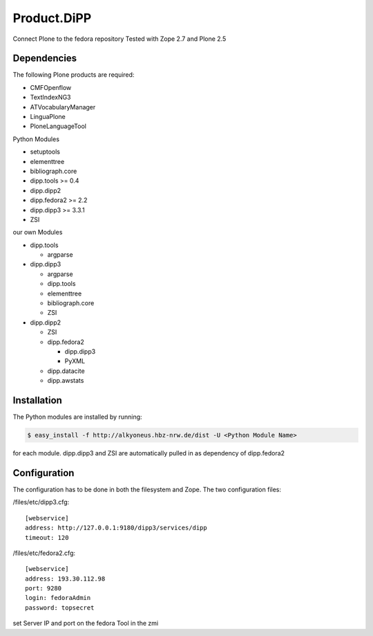 Product.DiPP
============

Connect Plone to the fedora repository
Tested with Zope 2.7 and Plone 2.5
    
Dependencies
------------

The following Plone products are required:

* CMFOpenflow
* TextIndexNG3
* ATVocabularyManager
* LinguaPlone
* PloneLanguageTool
    
Python Modules

* setuptools
* elementtree
* bibliograph.core
* dipp.tools >= 0.4
* dipp.dipp2
* dipp.fedora2 >= 2.2
* dipp.dipp3 >= 3.3.1
* ZSI

our own Modules

* dipp.tools

  * argparse

* dipp.dipp3
   
  * argparse
  * dipp.tools
  * elementtree
  * bibliograph.core
  * ZSI

* dipp.dipp2
    
  * ZSI
  * dipp.fedora2

    * dipp.dipp3
    * PyXML

  * dipp.datacite
  * dipp.awstats

Installation
------------

The Python modules are installed by running:

.. code-block:: bash

    $ easy_install -f http://alkyoneus.hbz-nrw.de/dist -U <Python Module Name>

for each module. dipp.dipp3 and ZSI are automatically pulled in as dependency of dipp.fedora2
    
Configuration
-------------

The configuration has to be done in both the filesystem and Zope.
The two configuration files: 

/files/etc/dipp3.cfg::  
    
    [webservice]
    address: http://127.0.0.1:9180/dipp3/services/dipp
    timeout: 120

/files/etc/fedora2.cfg::

    [webservice]
    address: 193.30.112.98
    port: 9280
    login: fedoraAdmin
    password: topsecret

set Server IP and port on the fedora Tool in the zmi
        

